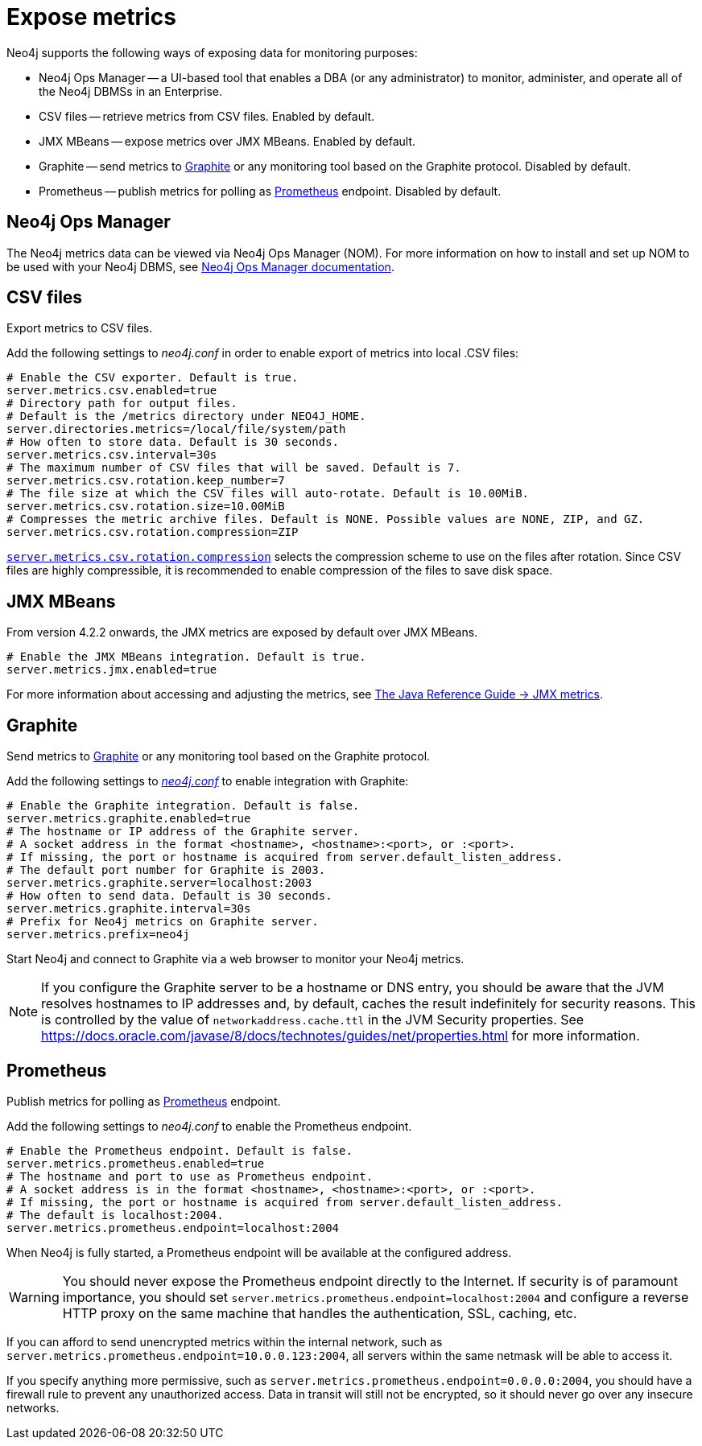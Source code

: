 :description: This chapter describes how to expose the metrics using the default and third-party monitoring tools.

[role=enterprise-edition]
[[metrics-expose]]
= Expose metrics

Neo4j supports the following ways of exposing data for monitoring purposes:

* Neo4j Ops Manager -- a UI-based tool that enables a DBA (or any administrator) to monitor, administer, and operate all of the Neo4j DBMSs in an Enterprise.
* CSV files -- retrieve metrics from CSV files. Enabled by default.
* JMX MBeans -- expose metrics over JMX MBeans. Enabled by default.
* Graphite -- send metrics to https://graphiteapp.org/[Graphite] or any monitoring tool based on the Graphite protocol. Disabled by default.
* Prometheus -- publish metrics for polling as https://prometheus.io/[Prometheus] endpoint. Disabled by default.

== Neo4j Ops Manager

The Neo4j metrics data can be viewed via Neo4j Ops Manager (NOM).
For more information on how to install and set up NOM to be used with your Neo4j DBMS, see https://neo4j.com/docs/ops-manager/[Neo4j Ops Manager documentation].

== CSV files

Export metrics to CSV files.

Add the following settings to _neo4j.conf_ in order to enable export of metrics into local .CSV files:

[source, properties]
----
# Enable the CSV exporter. Default is true.
server.metrics.csv.enabled=true
# Directory path for output files.
# Default is the /metrics directory under NEO4J_HOME.
server.directories.metrics=/local/file/system/path
# How often to store data. Default is 30 seconds.
server.metrics.csv.interval=30s
# The maximum number of CSV files that will be saved. Default is 7.
server.metrics.csv.rotation.keep_number=7
# The file size at which the CSV files will auto-rotate. Default is 10.00MiB.
server.metrics.csv.rotation.size=10.00MiB
# Compresses the metric archive files. Default is NONE. Possible values are NONE, ZIP, and GZ.
server.metrics.csv.rotation.compression=ZIP
----

xref:reference/configuration-settings.adoc#config_server.metrics.csv.rotation.compression[`server.metrics.csv.rotation.compression`] selects the compression scheme to use on the files after rotation.
Since CSV files are highly compressible, it is recommended to enable compression of the files to save disk space.

== JMX MBeans

From version 4.2.2 onwards, the JMX metrics are exposed by default over JMX MBeans.

[source, properties]
----
# Enable the JMX MBeans integration. Default is true.
server.metrics.jmx.enabled=true
----

For more information about accessing and adjusting the metrics, see link:{neo4j-docs-base-uri}/java-reference/{page-version}/jmx-metrics/[The Java Reference Guide -> JMX metrics].

[[metrics-graphite]]
== Graphite

Send metrics to https://graphiteapp.org/[Graphite] or any monitoring tool based on the Graphite protocol.

Add the following settings to xref:configuration/neo4j-conf.adoc[_neo4j.conf_] to enable integration with Graphite:

[source, properties]
----
# Enable the Graphite integration. Default is false.
server.metrics.graphite.enabled=true
# The hostname or IP address of the Graphite server.
# A socket address in the format <hostname>, <hostname>:<port>, or :<port>.
# If missing, the port or hostname is acquired from server.default_listen_address.
# The default port number for Graphite is 2003.
server.metrics.graphite.server=localhost:2003
# How often to send data. Default is 30 seconds.
server.metrics.graphite.interval=30s
# Prefix for Neo4j metrics on Graphite server.
server.metrics.prefix=neo4j
----

Start Neo4j and connect to Graphite via a web browser to monitor your Neo4j metrics.

[NOTE]
--
If you configure the Graphite server to be a hostname or DNS entry, you should be aware that the JVM resolves hostnames to IP addresses and, by default, caches the result indefinitely for security reasons.
This is controlled by the value of `networkaddress.cache.ttl` in the JVM Security properties.
See https://docs.oracle.com/javase/8/docs/technotes/guides/net/properties.html for more information.
--


== Prometheus

Publish metrics for polling as https://prometheus.io/[Prometheus] endpoint.

Add the following settings to _neo4j.conf_ to enable the Prometheus endpoint.

[source, properties]
----
# Enable the Prometheus endpoint. Default is false.
server.metrics.prometheus.enabled=true
# The hostname and port to use as Prometheus endpoint.
# A socket address is in the format <hostname>, <hostname>:<port>, or :<port>.
# If missing, the port or hostname is acquired from server.default_listen_address.
# The default is localhost:2004.
server.metrics.prometheus.endpoint=localhost:2004
----

When Neo4j is fully started, a Prometheus endpoint will be available at the configured address.

[WARNING]
====
You should never expose the Prometheus endpoint directly to the Internet. 
If security is of paramount importance, you should set `server.metrics.prometheus.endpoint=localhost:2004` and configure a reverse HTTP proxy on the same machine that handles the authentication, SSL, caching, etc. 
====
If you can afford to send unencrypted metrics within the internal network, such as `server.metrics.prometheus.endpoint=10.0.0.123:2004`, all servers within the same netmask will be able to access it.

If you specify anything more permissive, such as `server.metrics.prometheus.endpoint=0.0.0.0:2004`, you should have a firewall rule to prevent any unauthorized access. 
Data in transit will still not be encrypted, so it should never go over any insecure networks.

